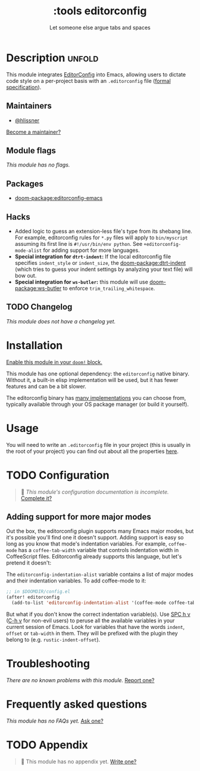 #+title:    :tools editorconfig
#+subtitle: Let someone else argue tabs and spaces
#+created:  December 27, 2015
#+since:    0.9

* Description :unfold:
This module integrates [[https://editorconfig.org/][EditorConfig]] into Emacs, allowing users to dictate code
style on a per-project basis with an =.editorconfig= file ([[https://editorconfig-specification.readthedocs.io/][formal
specification]]).

** Maintainers
- [[doom-user:][@hlissner]]

[[doom-contrib-maintainer:][Become a maintainer?]]

** Module flags
/This module has no flags./

** Packages
- [[doom-package:editorconfig-emacs]]

** Hacks
- Added logic to guess an extension-less file's type from its shebang line. For
  example, editorconfig rules for =*.py= files will apply to =bin/myscript=
  assuming its first line is ~#!/usr/bin/env python~. See
  ~+editorconfig-mode-alist~ for adding support for more languages.
- *Special integration for =dtrt-indent=:* If the local editorconfig file
  specifies ~indent_style~ or ~indent_size~, the [[doom-package:dtrt-indent]] (which tries to
  guess your indent settings by analyzing your text file) will bow out.
- *Special integration for =ws-butler=:* this module will use [[doom-package:ws-butler]] to
  enforce ~trim_trailing_whitespace~.

** TODO Changelog
# This section will be machine generated. Don't edit it by hand.
/This module does not have a changelog yet./

* Installation
[[id:01cffea4-3329-45e2-a892-95a384ab2338][Enable this module in your ~doom!~ block.]]

This module has one optional dependency: the ~editorconfig~ native binary.
Without it, a built-in elisp implementation will be used, but it has fewer
features and can be a bit slower.

The editorconfig binary has [[https://github.com/editorconfig#contributing][many implementations]] you can choose from, typically
available through your OS package manager (or build it yourself).

* Usage
You will need to write an ~.editorconfig~ file in your project (this is usually
in the root of your project) you can find out about all the properties [[https://editorconfig.org/#example-file][here]].

* TODO Configuration
#+begin_quote
 󱌣 /This module's configuration documentation is incomplete./ [[doom-contrib-module:][Complete it?]]
#+end_quote

** Adding support for more major modes
Out the box, the editorconfig plugin supports many Emacs major modes, but it's
possible you'll find one it doesn't support. Adding support is easy so long as
you know that mode's indentation variables. For example, ~coffee-mode~ has a
~coffee-tab-width~ variable that controls indentation width in CoffeeScript
files. Editorconfig already supports this language, but let's pretend it
doesn't:

The ~editorconfig-indentation-alist~ variable contains a list of major modes and
their indentation variables. To add coffee-mode to it:
#+begin_src emacs-lisp
;; in $DOOMDIR/config.el
(after! editorconfig
  (add-to-list 'editorconfig-indentation-alist '(coffee-mode coffee-tab-width)))
#+end_src

But what if you don't know the correct indentation variable(s). Use [[kbd:][SPC h v]] ([[kbd:][C-h
v]] for non-evil users) to peruse all the available variables in your current
session of Emacs. Look for variables that have the words =indent=, =offset= or
=tab-width= in them. They will be prefixed with the plugin they belong to (e.g.
~rustic-indent-offset~).

* Troubleshooting
/There are no known problems with this module./ [[doom-report:][Report one?]]

* Frequently asked questions
/This module has no FAQs yet./ [[doom-suggest-faq:][Ask one?]]

* TODO Appendix
#+begin_quote
 󱌣 This module has no appendix yet. [[doom-contrib-module:][Write one?]]
#+end_quote
